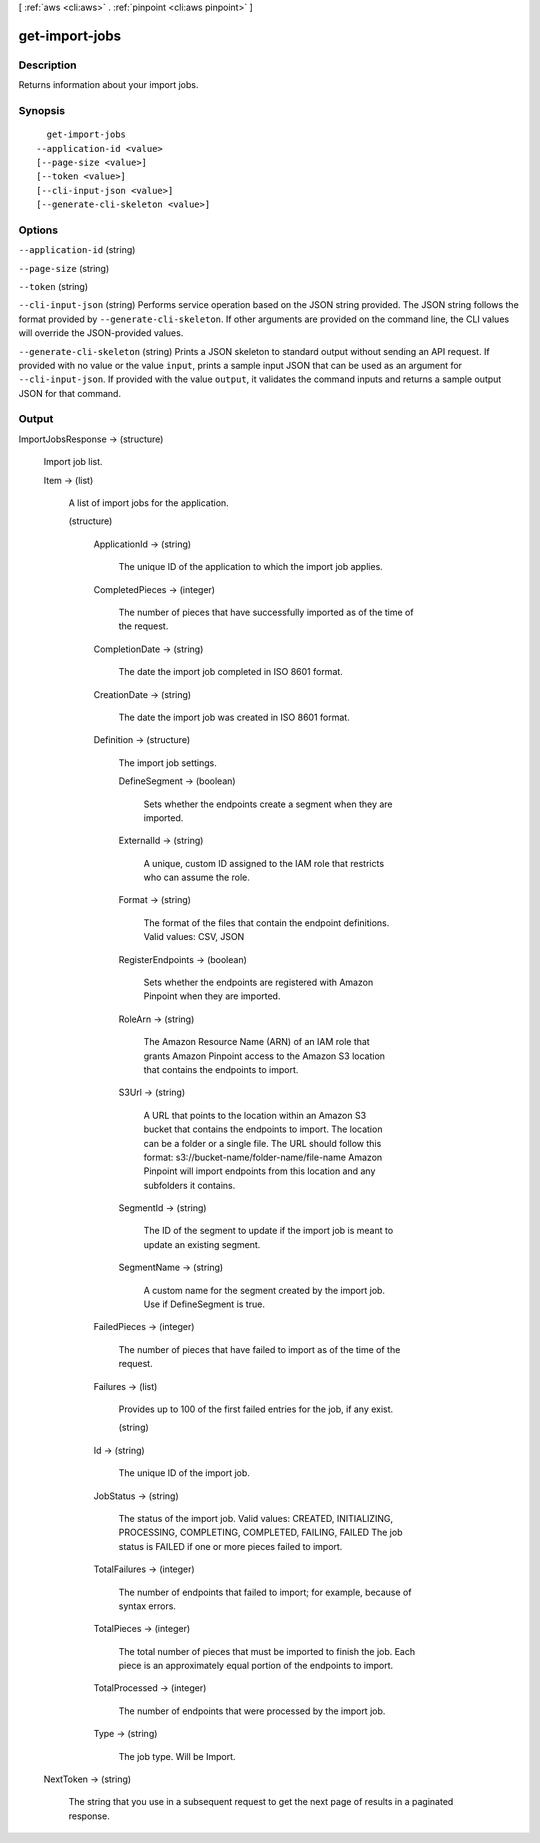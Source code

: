 [ :ref:`aws <cli:aws>` . :ref:`pinpoint <cli:aws pinpoint>` ]

.. _cli:aws pinpoint get-import-jobs:


***************
get-import-jobs
***************



===========
Description
===========

Returns information about your import jobs.

========
Synopsis
========

::

    get-import-jobs
  --application-id <value>
  [--page-size <value>]
  [--token <value>]
  [--cli-input-json <value>]
  [--generate-cli-skeleton <value>]




=======
Options
=======

``--application-id`` (string)


``--page-size`` (string)


``--token`` (string)


``--cli-input-json`` (string)
Performs service operation based on the JSON string provided. The JSON string follows the format provided by ``--generate-cli-skeleton``. If other arguments are provided on the command line, the CLI values will override the JSON-provided values.

``--generate-cli-skeleton`` (string)
Prints a JSON skeleton to standard output without sending an API request. If provided with no value or the value ``input``, prints a sample input JSON that can be used as an argument for ``--cli-input-json``. If provided with the value ``output``, it validates the command inputs and returns a sample output JSON for that command.



======
Output
======

ImportJobsResponse -> (structure)

  Import job list.

  Item -> (list)

    A list of import jobs for the application.

    (structure)

      

      ApplicationId -> (string)

        The unique ID of the application to which the import job applies.

        

      CompletedPieces -> (integer)

        The number of pieces that have successfully imported as of the time of the request.

        

      CompletionDate -> (string)

        The date the import job completed in ISO 8601 format.

        

      CreationDate -> (string)

        The date the import job was created in ISO 8601 format.

        

      Definition -> (structure)

        The import job settings.

        DefineSegment -> (boolean)

          Sets whether the endpoints create a segment when they are imported.

          

        ExternalId -> (string)

          A unique, custom ID assigned to the IAM role that restricts who can assume the role. 

          

        Format -> (string)

          The format of the files that contain the endpoint definitions. Valid values: CSV, JSON

          

        RegisterEndpoints -> (boolean)

          Sets whether the endpoints are registered with Amazon Pinpoint when they are imported.

          

        RoleArn -> (string)

          The Amazon Resource Name (ARN) of an IAM role that grants Amazon Pinpoint access to the Amazon S3 location that contains the endpoints to import.

          

        S3Url -> (string)

          A URL that points to the location within an Amazon S3 bucket that contains the endpoints to import. The location can be a folder or a single file. The URL should follow this format: s3://bucket-name/folder-name/file-name Amazon Pinpoint will import endpoints from this location and any subfolders it contains.

          

        SegmentId -> (string)

          The ID of the segment to update if the import job is meant to update an existing segment.

          

        SegmentName -> (string)

          A custom name for the segment created by the import job. Use if DefineSegment is true.

          

        

      FailedPieces -> (integer)

        The number of pieces that have failed to import as of the time of the request.

        

      Failures -> (list)

        Provides up to 100 of the first failed entries for the job, if any exist.

        (string)

          

          

        

      Id -> (string)

        The unique ID of the import job.

        

      JobStatus -> (string)

        The status of the import job. Valid values: CREATED, INITIALIZING, PROCESSING, COMPLETING, COMPLETED, FAILING, FAILED The job status is FAILED if one or more pieces failed to import.

        

      TotalFailures -> (integer)

        The number of endpoints that failed to import; for example, because of syntax errors.

        

      TotalPieces -> (integer)

        The total number of pieces that must be imported to finish the job. Each piece is an approximately equal portion of the endpoints to import.

        

      TotalProcessed -> (integer)

        The number of endpoints that were processed by the import job.

        

      Type -> (string)

        The job type. Will be Import.

        

      

    

  NextToken -> (string)

    The string that you use in a subsequent request to get the next page of results in a paginated response.

    

  

